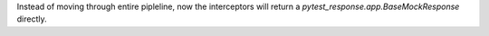 Instead of moving through entire pipleline, now the interceptors will return a `pytest_response.app.BaseMockResponse` directly.
